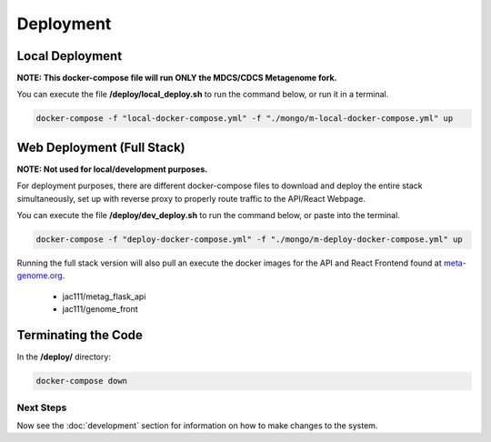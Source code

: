 Deployment
**********
Local Deployment
----------------
**NOTE: This docker-compose file will run ONLY the MDCS/CDCS Metagenome fork.**

You can execute the file **/deploy/local_deploy.sh** to run the command below, or run it in a terminal.

.. code-block:: console

    docker-compose -f "local-docker-compose.yml" -f "./mongo/m-local-docker-compose.yml" up


Web Deployment (Full Stack)
---------------------------
**NOTE: Not used for local/development purposes.**

For deployment purposes, there are different docker-compose files to download and deploy the entire stack simultaneously, set up with reverse proxy to properly route traffic to the API/React Webpage.

You can execute the file **/deploy/dev_deploy.sh** to run the command below, or paste into the terminal.

.. code-block:: console

    docker-compose -f "deploy-docker-compose.yml" -f "./mongo/m-deploy-docker-compose.yml" up


Running the full stack version will also pull an execute the docker images for the API and React Frontend found at `meta-genome.org <https://meta-genome.org>`_.

    - jac111/metag_flask_api 
    - jac111/genome_front

Terminating the Code
--------------------

In the **/deploy/** directory:

.. code-block:: console

    docker-compose down

Next Steps
==========

Now see the :doc:`development` section for information on how to make changes to the system.

